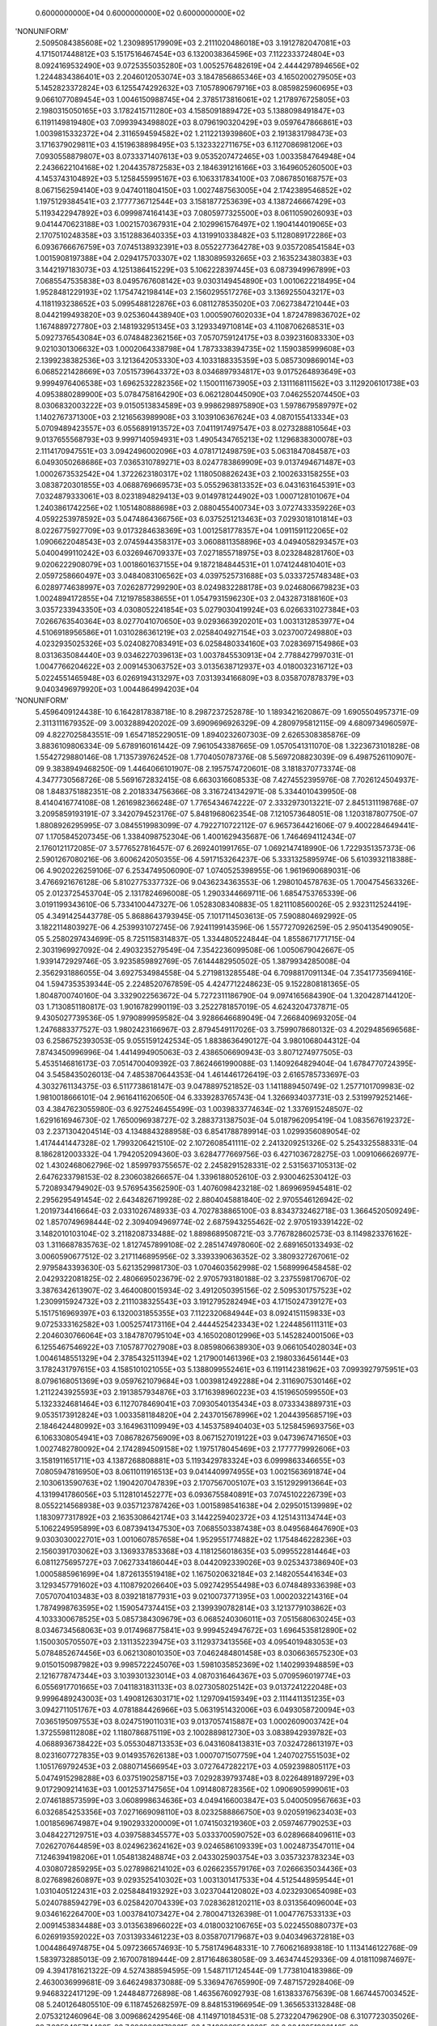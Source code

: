     0.6000000000E+04    0.6000000000E+02    0.6000000000E+02
'NONUNIFORM'
 2.5095084385608E+02  1.2309895179909E+03  2.2111020486018E+03  3.1912782047081E+03
 4.1715017448812E+03  5.1517516467454E+03  6.1320038364596E+03  7.1122333724804E+03
 8.0924169532490E+03  9.0725355035280E+03  1.0052576482619E+04  2.4444297894656E+02
 1.2244834386401E+03  2.2046012053074E+03  3.1847856865346E+03  4.1650200279505E+03
 5.1452823372824E+03  6.1255474292632E+03  7.1057890679716E+03  8.0859825960695E+03
 9.0661077089454E+03  1.0046150988745E+04  2.3785173816061E+02  1.2178976725805E+03
 2.1980315050165E+03  3.1782415711280E+03  4.1585091889472E+03  5.1388098491847E+03
 6.1191149819480E+03  7.0993943498802E+03  8.0796190320429E+03  9.0597647866861E+03
 1.0039815332372E+04  2.3116594594582E+02  1.2112213939860E+03  2.1913831798473E+03
 3.1716379029811E+03  4.1519638898495E+03  5.1323322711675E+03  6.1127086981206E+03
 7.0930558879807E+03  8.0733371407613E+03  9.0535207472465E+03  1.0033584764948E+04
 2.2436622104168E+02  1.2044357872583E+03  2.1846391216166E+03  3.1649605260500E+03
 4.1453743104892E+03  5.1258455995167E+03  6.1063317834100E+03  7.0867850168757E+03
 8.0671562594140E+03  9.0474011804150E+03  1.0027487563005E+04  2.1742389546852E+02
 1.1975129384541E+03  2.1777736712544E+03  3.1581877253639E+03  4.1387246667429E+03
 5.1193422947892E+03  6.0999874164143E+03  7.0805977325500E+03  8.0611059026093E+03
 9.0414470623188E+03  1.0021570367931E+04  2.1029961576497E+02  1.1904144019065E+03
 2.1707510248358E+03  3.1512883640335E+03  4.1319910338482E+03  5.1128089172286E+03
 6.0936766676759E+03  7.0745138932391E+03  8.0552277364278E+03  9.0357208541584E+03
 1.0015908197388E+04  2.0294175703307E+02  1.1830895932665E+03  2.1635234380383E+03
 3.1442197183073E+03  4.1251386415229E+03  5.1062228397445E+03  6.0873949967899E+03
 7.0685547535838E+03  8.0495767608142E+03  9.0303149454890E+03  1.0010622218495E+04
 1.9528481229193E+02  1.1754742198414E+03  2.1560295517276E+03  3.1369255043217E+03
 4.1181193238652E+03  5.0995488122876E+03  6.0811278535020E+03  7.0627384721044E+03
 8.0442199493820E+03  9.0253604438940E+03  1.0005907602033E+04  1.8724789836702E+02
 1.1674889727780E+03  2.1481932951345E+03  3.1293349710814E+03  4.1108706268531E+03
 5.0927376543084E+03  6.0748482362156E+03  7.0570759124175E+03  8.0392316083330E+03
 9.0210301306632E+03  1.0002064338798E+04  1.7873338394735E+02  1.1590385999608E+03
 2.1399238382536E+03  3.1213642053330E+03  4.1033188335359E+03  5.0857309869014E+03
 6.0685221428669E+03  7.0515739643372E+03  8.0346897934817E+03  9.0175264893649E+03
 9.9994976406538E+03  1.6962532282356E+02  1.1500111673905E+03  2.1311168111562E+03
 3.1129206101738E+03  4.0953880289900E+03  5.0784758164290E+03  6.0621280445090E+03
 7.0462552074450E+03  8.0306832003222E+03  9.0150513834589E+03  9.9986298975890E+03
 1.5978679589797E+02  1.1402767371300E+03  2.1216563989908E+03  3.1039106367624E+03
 4.0870155413334E+03  5.0709489423557E+03  6.0556891913572E+03  7.0411917497547E+03
 8.0273288810564E+03  9.0137655568793E+03  9.9997140594931E+03  1.4905434765213E+02
 1.1296838300078E+03  2.1114170947551E+03  3.0942496002096E+03  4.0781712498759E+03
 5.0631847084587E+03  6.0493050268686E+03  7.0365310789271E+03  8.0247783869909E+03
 9.0137494671487E+03  1.0002673532542E+04  1.3722623180317E+02  1.1180508826243E+03
 2.1002633158255E+03  3.0838720301855E+03  4.0688769669573E+03  5.0552963813352E+03
 6.0431631645391E+03  7.0324879333061E+03  8.0231894829413E+03  9.0149781244902E+03
 1.0007128101067E+04  1.2403861742256E+02  1.1051480888698E+03  2.0880455400734E+03
 3.0727433359226E+03  4.0592253978592E+03  5.0474864366756E+03  6.0375251213463E+03
 7.0293018101814E+03  8.0226775927709E+03  9.0173284638369E+03  1.0012581778357E+04
 1.0911591122065E+02  1.0906622048543E+03  2.0745944358317E+03  3.0608811358896E+03
 4.0494058293457E+03  5.0400499110242E+03  6.0326946709337E+03  7.0271855718975E+03
 8.0232848281760E+03  9.0206222908079E+03  1.0018601637155E+04  9.1872184844531E+01
 1.0741244810401E+03  2.0597258660497E+03  3.0484083106562E+03  4.0397525731688E+03
 5.0333725748348E+03  6.0289774638997E+03  7.0262877299290E+03  8.0249832288178E+03
 9.0246806679823E+03  1.0024894172855E+04  7.1219785838655E+01  1.0547931596230E+03
 2.0432873188160E+03  3.0357233943350E+03  4.0308052241854E+03  5.0279030419924E+03
 6.0266331027384E+03  7.0266763540364E+03  8.0277041070650E+03  9.0293663920201E+03
 1.0031312853977E+04  4.5106918956586E+01  1.0310286361219E+03  2.0258404927154E+03
 3.0237007249880E+03  4.0232935025326E+03  5.0240827083491E+03  6.0258480334160E+03
 7.0283697154986E+03  8.0313635084440E+03  9.0346227039613E+03  1.0037845530913E+04
 2.7788427997031E-01  1.0047766204622E+03  2.0091453063752E+03  3.0135638712937E+03
 4.0180032316712E+03  5.0224551465948E+03  6.0269194313297E+03  7.0313934166809E+03
 8.0358707878379E+03  9.0403496979920E+03  1.0044864994203E+04
'NONUNIFORM'
 5.4596409124438E-10  6.1642817838718E-10  8.2987237252878E-10  1.1893421620867E-09
 1.6905504957371E-09  2.3113111679352E-09  3.0032889420202E-09  3.6909696926329E-09
 4.2809795812115E-09  4.6809734960597E-09  4.8227025843551E-09  1.6547185229051E-09
 1.8940232607303E-09  2.6265308385876E-09  3.8836109806334E-09  5.6789160161442E-09
 7.9610543387665E-09  1.0570541311070E-08  1.3223673101828E-08  1.5542729880146E-08
 1.7135739762452E-08  1.7704050787376E-08  5.5697208823039E-09  6.4987526110907E-09
 9.3838949468250E-09  1.4464066101907E-08  2.1957574720601E-08  3.1818370773374E-08
 4.3477730568726E-08  5.5691672832415E-08  6.6630316608533E-08  7.4274552395976E-08
 7.7026124504937E-08  1.8483751882351E-08  2.2018334756366E-08  3.3167241342971E-08
 5.3344010439950E-08  8.4140416774108E-08  1.2616982366248E-07  1.7765434674222E-07
 2.3332973013221E-07  2.8451311198768E-07  3.2095859193191E-07  3.3420794523176E-07
 5.8481968062354E-08  7.1210573648051E-08  1.1203187807750E-07  1.8808926295995E-07
 3.0845519983099E-07  4.7922710722112E-07  6.9657364421606E-07  9.4002284649441E-07
 1.1705845207345E-06  1.3384098752304E-06  1.4001629435687E-06  1.7464694112434E-07
 2.1760121172085E-07  3.5776527816457E-07  6.2692401991765E-07  1.0692147418990E-06
 1.7229351357373E-06  2.5901267080216E-06  3.6006242050355E-06  4.5917153264237E-06
 5.3331325895974E-06  5.6103932118388E-06  4.9020226259106E-07  6.2534749506090E-07
 1.0740525398955E-06  1.9619690689031E-06  3.4766921676128E-06  5.8102775337732E-06
 9.0436234363553E-06  1.2980104578763E-05  1.7004754563326E-05  2.0123725453704E-05
 2.1317824696008E-05  1.2903344669711E-06  1.6854753765339E-06  3.0191199343610E-06
 5.7334100447327E-06  1.0528308340883E-05  1.8211108560026E-05  2.9323112524419E-05
 4.3491425443778E-05  5.8688643793945E-05  7.1017114503613E-05  7.5908804692992E-05
 3.1822114803927E-06  4.2539931072745E-06  7.9241199143596E-06  1.5577270926259E-05
 2.9504135490905E-05  5.2580297434699E-05  8.7251158314837E-05  1.3344805224844E-04
 1.8558671771715E-04  2.3031969927092E-04  2.4903235279549E-04  7.3542236099508E-06
 1.0050679042667E-05  1.9391472929746E-05  3.9235859892769E-05  7.6144482950502E-05
 1.3879934285008E-04  2.3562931886055E-04  3.6927534984558E-04  5.2719813285548E-04
 6.7098817091134E-04  7.3541773569416E-04  1.5947353539344E-05  2.2248520767859E-05
 4.4247712248623E-05  9.1522808181365E-05  1.8048700740160E-04  3.3329022563672E-04
 5.7272311186790E-04  9.0974165684390E-04  1.3204287144120E-03  1.7130851180817E-03
 1.9016782990119E-03  3.2522781857019E-05  4.6243204737871E-05  9.4305027739536E-05
 1.9790899959582E-04  3.9286646689049E-04  7.2668409693205E-04  1.2476883377527E-03
 1.9802423166967E-03  2.8794549117026E-03  3.7599078680132E-03  4.2029485696568E-03
 6.2586752393053E-05  9.0551591242534E-05  1.8838636490127E-04  3.9801068044312E-04
 7.8743450996996E-04  1.4414994905063E-03  2.4386506690943E-03  3.8071274977505E-03
 5.4535146816173E-03  7.0514700409392E-03  7.8624661990088E-03  1.1409264829404E-04
 1.6784770724395E-04  3.5458435026013E-04  7.4853870644353E-04  1.4614461726419E-03
 2.6165785733697E-03  4.3032761134375E-03  6.5117738618147E-03  9.0478897521852E-03
 1.1411889450749E-02  1.2577101709983E-02  1.9810018666101E-04  2.9616411620650E-04
 6.3339283765743E-04  1.3266934037731E-03  2.5319979252146E-03  4.3847623055980E-03
 6.9275246455499E-03  1.0039833774634E-02  1.3376915248507E-02  1.6291616946730E-02
 1.7650096938727E-02  3.2883731387503E-04  5.0187962095419E-04  1.0835676192372E-03
 2.2371304204514E-03  4.1348843288958E-03  6.8541788789914E-03  1.0299356089054E-02
 1.4174441447328E-02  1.7993206421510E-02  2.1072608541111E-02  2.2413209251326E-02
 5.2543325588331E-04  8.1862812003332E-04  1.7942052094360E-03  3.6284777669756E-03
 6.4271036728275E-03  1.0091066626977E-02  1.4302468062796E-02  1.8599793755657E-02
 2.2458291528331E-02  2.5315637105313E-02  2.6476233798153E-02  8.2306038266657E-04
 1.3396188052610E-03  2.9300462530412E-03  5.7208934794902E-03  9.5769543562590E-03
 1.4076098423218E-02  1.8699695945481E-02  2.2956295491454E-02  2.6434826719928E-02
 2.8804045881840E-02  2.9705546126942E-02  1.2019734416664E-03  2.0331026748933E-03
 4.7027838865100E-03  8.8343732462718E-03  1.3664520509249E-02  1.8570749698444E-02
 2.3094094969774E-02  2.6875943255462E-02  2.9705193391422E-02  3.1482010103104E-02
 3.2118208733488E-02  1.8898689508721E-03  3.7767828602573E-03  8.1149823376162E-03
 1.3116687835763E-02  1.8127457899108E-02  2.2851474978060E-02  2.6891650133493E-02
 3.0060590677512E-02  3.2171146895956E-02  3.3393390636352E-02  3.3809327267061E-02
 2.9795843393630E-03  5.6213529981730E-03  1.0704603562998E-02  1.5689996458458E-02
 2.0429322081825E-02  2.4806695023679E-02  2.9705793180188E-02  3.2375598170670E-02
 3.3876342613907E-02  3.4640080015934E-02  3.4912050395156E-02
 2.5095301757523E+02  1.2309915924732E+03  2.2111038325543E+03  3.1912795282494E+03
 4.1715024739127E+03  5.1517516969397E+03  6.1320031855355E+03  7.1122320684944E+03
 8.0924151159833E+03  9.0725333162582E+03  1.0052574173116E+04  2.4444525423343E+02
 1.2244856111311E+03  2.2046030766064E+03  3.1847870795104E+03  4.1650208012996E+03
 5.1452824001506E+03  6.1255467546922E+03  7.1057877027908E+03  8.0859806638930E+03
 9.0661054028034E+03  1.0046148551329E+04  2.3785432511394E+02  1.2179001461396E+03
 2.1980336456144E+03  3.1782431797615E+03  4.1585101021055E+03  5.1388099552461E+03
 6.1191142381962E+03  7.0993927975951E+03  8.0796168051369E+03  9.0597621079684E+03
 1.0039812492288E+04  2.3116907530146E+02  1.2112243925593E+03  2.1913857934876E+03
 3.1716398960223E+03  4.1519650599550E+03  5.1323324681464E+03  6.1127078469041E+03
 7.0930540135434E+03  8.0733343889731E+03  9.0535173912824E+03  1.0033581184820E+04
 2.2437015678996E+02  1.2044395685719E+03  2.1846424480992E+03  3.1649631109949E+03
 4.1453758940403E+03  5.1258459693756E+03  6.1063308054941E+03  7.0867826756909E+03
 8.0671527019122E+03  9.0473967471650E+03  1.0027482780092E+04  2.1742894509158E+02
 1.1975178045469E+03  2.1777779992606E+03  3.1581911651711E+03  4.1387268808881E+03
 5.1193429783324E+03  6.0999863346655E+03  7.0805947816950E+03  8.0611011916513E+03
 9.0414409974955E+03  1.0021563691874E+04  2.1030613590763E+02  1.1904207047839E+03
 2.1707567005107E+03  3.1512929913664E+03  4.1319941786056E+03  5.1128101452277E+03
 6.0936755840891E+03  7.0745102226739E+03  8.0552214568938E+03  9.0357123787426E+03
 1.0015898541638E+04  2.0295015139989E+02  1.1830977317892E+03  2.1635308642174E+03
 3.1442259402372E+03  4.1251431134744E+03  5.1062249595899E+03  6.0873941347530E+03
 7.0685503387438E+03  8.0495684647690E+03  9.0303030022701E+03  1.0010607857658E+04
 1.9529551774882E+02  1.1754846228236E+03  2.1560391703062E+03  3.1369337853368E+03
 4.1181256018635E+03  5.0995522814464E+03  6.0811275695727E+03  7.0627334186044E+03
 8.0442092339026E+03  9.0253437386940E+03  1.0005885961699E+04  1.8726135519418E+02
 1.1675020632184E+03  2.1482055441634E+03  3.1293457791602E+03  4.1108792026640E+03
 5.0927429554498E+03  6.0748489336398E+03  7.0570704103483E+03  8.0392181877931E+03
 9.0210073771395E+03  1.0002032214316E+04  1.7874998763595E+02  1.1590547374415E+03
 2.1399390782814E+03  3.1213779103862E+03  4.1033300678525E+03  5.0857384309679E+03
 6.0685240306011E+03  7.0515680630245E+03  8.0346734568063E+03  9.0174968775841E+03
 9.9994524947672E+03  1.6964535812890E+02  1.1500305705507E+03  2.1311352239475E+03
 3.1129373413556E+03  4.0954019483053E+03  5.0784852674456E+03  6.0621308010350E+03
 7.0462484801458E+03  8.0306636575230E+03  9.0150150987982E+03  9.9985722245076E+03
 1.5981035852369E+02  1.1402993948859E+03  2.1216778747344E+03  3.1039301323014E+03
 4.0870316464367E+03  5.0709596019774E+03  6.0556917701665E+03  7.0411831831133E+03
 8.0273058025142E+03  9.0137241222048E+03  9.9996489243003E+03  1.4908126303171E+02
 1.1297094159349E+03  2.1114411351235E+03  3.0942711051767E+03  4.0781884426966E+03
 5.0631951432006E+03  6.0493058720094E+03  7.0365195097553E+03  8.0247519011031E+03
 9.0137057415887E+03  1.0002609003742E+04  1.3725598112808E+02  1.1180786875119E+03
 2.1002889812730E+03  3.0838942939782E+03  4.0688936738422E+03  5.0553048713353E+03
 6.0431608413831E+03  7.0324728613197E+03  8.0231607727835E+03  9.0149357626138E+03
 1.0007071507759E+04  1.2407027551503E+02  1.1051769792453E+03  2.0880714566954E+03
 3.0727647282217E+03  4.0592398805117E+03  5.0474915298288E+03  6.0375190258715E+03
 7.0292839793748E+03  8.0226489189729E+03  9.0172909214163E+03  1.0012537147565E+04
 1.0914808728356E+02  1.0906905999061E+03  2.0746188573599E+03  3.0608998634636E+03
 4.0494166003847E+03  5.0400509567663E+03  6.0326854253356E+03  7.0271669098110E+03
 8.0232588866750E+03  9.0205919623403E+03  1.0018569674987E+04  9.1902933200009E+01
 1.0741503219360E+03  2.0597467790253E+03  3.0484227129751E+03  4.0397588345577E+03
 5.0333700590752E+03  6.0289668409611E+03  7.0262707644859E+03  8.0249623624162E+03
 9.0246586109339E+03  1.0024873547011E+04  7.1246394198206E+01  1.0548138248874E+03
 2.0433025903754E+03  3.0357323783234E+03  4.0308072859295E+03  5.0278986214102E+03
 6.0266235579176E+03  7.0266635034436E+03  8.0276898260897E+03  9.0293525410302E+03
 1.0031301417533E+04  4.5125448959544E+01  1.0310405122431E+03  2.0258484193292E+03
 3.0237044120802E+03  4.0232930654098E+03  5.0240788594279E+03  6.0258420704339E+03
 7.0283628120211E+03  8.0313564096004E+03  9.0346162264700E+03  1.0037841073427E+04
 2.7800471326398E-01  1.0047767533133E+03  2.0091453834488E+03  3.0135638966022E+03
 4.0180032106765E+03  5.0224550880737E+03  6.0269193592022E+03  7.0313933461223E+03
 8.0358707179687E+03  9.0403496372818E+03  1.0044864974875E+04
 5.0972366574693E-10  5.7581749648331E-10  7.7606216893818E-10  1.1134146122768E-09
 1.5839732885013E-09  2.1670078189444E-09  2.8171648638058E-09  3.4634744529336E-09
 4.0181109874697E-09  4.3941781621322E-09  4.5274388594595E-09  1.5487117124544E-09
 1.7738104183986E-09  2.4630036999681E-09  3.6462498373088E-09  5.3369476765990E-09
 7.4871572928406E-09  9.9468322417129E-09  1.2448487726898E-08  1.4635676092793E-08
 1.6138337675639E-08  1.6674457003452E-08  5.2401264805510E-09  6.1187452682597E-09
 8.8481531966954E-09  1.3656533132848E-08  2.0753212460964E-08  3.0096862429546E-08
 4.1149710184531E-08  5.2732204796290E-08  6.3107723035026E-08  7.0359425714400E-08
 7.2969863179361E-08  1.7482269594282E-08  2.0843051986146E-08  3.1447587831695E-08
 5.0650535557773E-08  7.9979708067774E-08  1.2003034672973E-07  1.6911385030854E-07
 2.2221017631804E-07  2.7103242069556E-07  3.0580017422658E-07  3.1844003146026E-07
 5.5592217185680E-08  6.7757010435453E-08  1.0678720834724E-07  1.7955855444904E-07
 2.9481132726232E-07  4.5843741725095E-07  6.6679363960927E-07  9.0024834211833E-07
 1.1213811799303E-06  1.2823510329858E-06  1.3415805999518E-06  1.6680842953482E-07
 2.0805996600289E-07  3.4273902462215E-07  6.0158185328414E-07  1.0273002701574E-06
 1.6570101395831E-06  2.4928205337490E-06  3.4670759265587E-06  4.4227391166378E-06
 5.1376290661610E-06  5.4049406587448E-06  4.7030430319697E-07  6.0068915439977E-07
 1.0338622939750E-06  1.8918956438680E-06  3.3571795418923E-06  5.6166514414428E-06
 8.7493889717340E-06  1.2564824092531E-05  1.6466078902265E-05  1.9488989262269E-05
 2.0646003568808E-05  1.2431748340271E-06  1.6260411560878E-06  2.9192127470213E-06
 5.5541762794195E-06  1.0214656892646E-05  1.7690149914635E-05  2.8511148311360E-05
 4.2315111157129E-05  5.7123232325524E-05  6.9133124331846E-05  7.3896077908152E-05
 3.0779592632673E-06  4.1206178210469E-06  7.6940352836218E-06  1.5155336226486E-05
 2.8752162991317E-05  5.1310021732800E-05  8.5236415333582E-05  1.3047167224953E-04
 1.8153772406018E-04  2.2533981950772E-04  2.4365043428285E-04  7.1392341695720E-06
 9.7721708000767E-06  1.8901526662573E-05  3.8325071355479E-05  7.4507621441034E-05
 1.3601890648629E-04  2.3119754106478E-04  3.6268428062278E-04  5.1813445736592E-04
 6.5966838942540E-04  7.2304542074001E-04  1.5533262805258E-05  2.1707040318947E-05
 4.3283606506158E-05  8.9723849616042E-05  1.7726569523711E-04  3.2786681439808E-04
 5.6418219149029E-04  8.9719896650714E-04  1.3033474591376E-03  1.6918067269705E-03
 1.8783387791179E-03  3.1776203172167E-05  4.5261322653789E-05  9.2550393919543E-05
 1.9465867162302E-04  3.8714604954336E-04  7.1729715773275E-04  1.2333782747289E-03
 1.9599977195691E-03  2.8529299008995E-03  3.7279343133934E-03  4.1683963658581E-03
 6.1322944203453E-05  8.8886339709396E-05  1.8542603799343E-04  3.9262999013775E-04
 7.7826225240097E-04  1.4270922872737E-03  2.4178590968131E-03  3.7795673755425E-03
 5.4199485804935E-03  7.0138401523936E-03  7.8234698278756E-03  1.1207649156176E-04
 1.6519634675634E-04  3.4993727586468E-04  7.4034976823912E-04  1.4481266454956E-03
 2.5969165105110E-03  4.2770122100982E-03  6.4800631954414E-03  9.0132840559290E-03
 1.1377430808935E-02  1.2543935730420E-02  1.9505658139787E-04  2.9218334856557E-04
 6.2657309267414E-04  1.3151836852778E-03  2.5144053560973E-03  4.3607972626657E-03
 6.8985353688301E-03  1.0008821799364E-02  1.3347743715900E-02  1.6267230124088E-02
 1.7629206695595E-02  3.2446942879356E-04  4.9621598740254E-04  1.0741647032422E-03
 2.2221261854785E-03  4.1136844860872E-03  6.8280357283451E-03  1.0271350861931E-02
 1.4148660153513E-02  1.7973296648185E-02  2.1059969140301E-02  2.2404590433465E-02
 5.1945281743808E-04  8.1095087078329E-04  1.7819642091305E-03  3.6103130918096E-03
 6.4038568531891E-03  1.0065705284584E-02  1.4279042314576E-02  1.8581955102524E-02
 2.2448008688230E-02  2.5312349242565E-02  2.6476148176655E-02  8.1519886979214E-04
 1.3296857002100E-03  2.9150390486705E-03  5.7006136392636E-03  9.5541260521397E-03
 1.4054769241233E-02  1.8683384686204E-02  2.2946856034307E-02  2.6432128785094E-02
 2.8806304241194E-02  2.9709715347842E-02  1.1921114026329E-03  2.0207306146378E-03
 4.6853720296369E-03  8.8140246518393E-03  1.3645354375855E-02  1.8556156491091E-02
 2.3085733425878E-02  2.6873507652534E-02  2.9707119409382E-02  3.1486381157051E-02
 3.2123335873434E-02  1.8775396501155E-03  3.7620427032591E-03  8.0972549888120E-03
 1.3099733155663E-02  1.8114582873133E-02  2.2844556441967E-02  2.6890182028104E-02
 3.0062860503551E-02  3.2174903014119E-02  3.3397519107225E-02  3.3813414612100E-02
 2.9655960352361E-03  5.6055979282638E-03  1.0687976826121E-02  1.5676100208348E-02
 2.0420295882795E-02  2.4803456808629E-02  2.9710587225620E-02  3.2379942521474E-02
 3.3879952340048E-02  3.4642825967543E-02  3.4914223572907E-02
 0.0000000000000E+00  0.0000000000000E+00  0.0000000000000E+00  0.0000000000000E+00
 0.0000000000000E+00  0.0000000000000E+00  0.0000000000000E+00  0.0000000000000E+00
 0.0000000000000E+00  0.0000000000000E+00  0.0000000000000E+00  0.0000000000000E+00
 0.0000000000000E+00  0.0000000000000E+00  0.0000000000000E+00  0.0000000000000E+00
 0.0000000000000E+00  0.0000000000000E+00  0.0000000000000E+00  0.0000000000000E+00
 0.0000000000000E+00  0.0000000000000E+00  0.0000000000000E+00  0.0000000000000E+00
 0.0000000000000E+00  0.0000000000000E+00  0.0000000000000E+00  0.0000000000000E+00
 0.0000000000000E+00  0.0000000000000E+00  0.0000000000000E+00  0.0000000000000E+00
 0.0000000000000E+00  0.0000000000000E+00  0.0000000000000E+00  0.0000000000000E+00
 0.0000000000000E+00  0.0000000000000E+00  0.0000000000000E+00  0.0000000000000E+00
 0.0000000000000E+00  0.0000000000000E+00  0.0000000000000E+00  0.0000000000000E+00
 0.0000000000000E+00  0.0000000000000E+00  0.0000000000000E+00  0.0000000000000E+00
 0.0000000000000E+00  0.0000000000000E+00  0.0000000000000E+00  0.0000000000000E+00
 0.0000000000000E+00  0.0000000000000E+00  0.0000000000000E+00  0.0000000000000E+00
 0.0000000000000E+00  0.0000000000000E+00  0.0000000000000E+00  0.0000000000000E+00
 0.0000000000000E+00  0.0000000000000E+00  0.0000000000000E+00  0.0000000000000E+00
 0.0000000000000E+00  0.0000000000000E+00  0.0000000000000E+00  0.0000000000000E+00
 0.0000000000000E+00  0.0000000000000E+00  0.0000000000000E+00  0.0000000000000E+00
 0.0000000000000E+00  0.0000000000000E+00  0.0000000000000E+00  0.0000000000000E+00
 0.0000000000000E+00  0.0000000000000E+00  0.0000000000000E+00  0.0000000000000E+00
 0.0000000000000E+00  0.0000000000000E+00  0.0000000000000E+00  0.0000000000000E+00
 0.0000000000000E+00  0.0000000000000E+00  0.0000000000000E+00  0.0000000000000E+00
 0.0000000000000E+00  0.0000000000000E+00  0.0000000000000E+00  0.0000000000000E+00
 0.0000000000000E+00  0.0000000000000E+00  0.0000000000000E+00  0.0000000000000E+00
 0.0000000000000E+00  0.0000000000000E+00  0.0000000000000E+00  0.0000000000000E+00
 0.0000000000000E+00  0.0000000000000E+00  0.0000000000000E+00  0.0000000000000E+00
 0.0000000000000E+00  0.0000000000000E+00  0.0000000000000E+00  0.0000000000000E+00
 0.0000000000000E+00  0.0000000000000E+00  0.0000000000000E+00  0.0000000000000E+00
 0.0000000000000E+00  0.0000000000000E+00  0.0000000000000E+00  0.0000000000000E+00
 0.0000000000000E+00  0.0000000000000E+00  0.0000000000000E+00  0.0000000000000E+00
 0.0000000000000E+00  0.0000000000000E+00  0.0000000000000E+00  0.0000000000000E+00
 0.0000000000000E+00  0.0000000000000E+00  0.0000000000000E+00  0.0000000000000E+00
 0.0000000000000E+00  0.0000000000000E+00  0.0000000000000E+00  0.0000000000000E+00
 0.0000000000000E+00  0.0000000000000E+00  0.0000000000000E+00  0.0000000000000E+00
 0.0000000000000E+00  0.0000000000000E+00  0.0000000000000E+00  0.0000000000000E+00
 0.0000000000000E+00  0.0000000000000E+00  0.0000000000000E+00  0.0000000000000E+00
 0.0000000000000E+00  0.0000000000000E+00  0.0000000000000E+00  0.0000000000000E+00
 0.0000000000000E+00  0.0000000000000E+00  0.0000000000000E+00  0.0000000000000E+00
 0.0000000000000E+00  0.0000000000000E+00  0.0000000000000E+00  0.0000000000000E+00
 0.0000000000000E+00  0.0000000000000E+00  0.0000000000000E+00  0.0000000000000E+00
 0.0000000000000E+00  0.0000000000000E+00  0.0000000000000E+00  0.0000000000000E+00
 0.0000000000000E+00  0.0000000000000E+00  0.0000000000000E+00  0.0000000000000E+00
 0.0000000000000E+00  0.0000000000000E+00  0.0000000000000E+00  0.0000000000000E+00
 0.0000000000000E+00  0.0000000000000E+00  0.0000000000000E+00  0.0000000000000E+00
 0.0000000000000E+00  0.0000000000000E+00  0.0000000000000E+00  0.0000000000000E+00
 0.0000000000000E+00  0.0000000000000E+00  0.0000000000000E+00  0.0000000000000E+00
 0.0000000000000E+00  0.0000000000000E+00  0.0000000000000E+00  0.0000000000000E+00
 0.0000000000000E+00  0.0000000000000E+00  0.0000000000000E+00  0.0000000000000E+00
 0.0000000000000E+00  0.0000000000000E+00  0.0000000000000E+00  0.0000000000000E+00
 0.0000000000000E+00  0.0000000000000E+00  0.0000000000000E+00  0.0000000000000E+00
 0.0000000000000E+00  0.0000000000000E+00  0.0000000000000E+00  0.0000000000000E+00
 0.0000000000000E+00  0.0000000000000E+00  0.0000000000000E+00  0.0000000000000E+00
 0.0000000000000E+00  0.0000000000000E+00  0.0000000000000E+00  0.0000000000000E+00
 0.0000000000000E+00  0.0000000000000E+00  0.0000000000000E+00  0.0000000000000E+00
 0.0000000000000E+00  0.0000000000000E+00  0.0000000000000E+00  0.0000000000000E+00
 0.0000000000000E+00  0.0000000000000E+00  0.0000000000000E+00  0.0000000000000E+00
 0.0000000000000E+00  0.0000000000000E+00  0.0000000000000E+00  0.0000000000000E+00
 0.0000000000000E+00  0.0000000000000E+00  0.0000000000000E+00
 1.0000000003568E+03  1.0000000004031E+03  1.0000000005432E+03  1.0000000007794E+03
 1.0000000011088E+03  1.0000000015169E+03  1.0000000019720E+03  1.0000000024244E+03
 1.0000000028127E+03  1.0000000030759E+03  1.0000000031692E+03  1.0000000010841E+03
 1.0000000012417E+03  1.0000000017241E+03  1.0000000025524E+03  1.0000000037359E+03
 1.0000000052410E+03  1.0000000069628E+03  1.0000000087139E+03  1.0000000102450E+03
 1.0000000112968E+03  1.0000000116721E+03  1.0000000036681E+03  1.0000000042831E+03
 1.0000000061937E+03  1.0000000095596E+03  1.0000000145272E+03  1.0000000210678E+03
 1.0000000288048E+03  1.0000000369125E+03  1.0000000441754E+03  1.0000000492516E+03
 1.0000000510789E+03  1.0000000122376E+03  1.0000000145901E+03  1.0000000220133E+03
 1.0000000354554E+03  1.0000000559858E+03  1.0000000840212E+03  1.0000001183797E+03
 1.0000001555471E+03  1.0000001897227E+03  1.0000002140601E+03  1.0000002229080E+03
 1.0000000389146E+03  1.0000000474299E+03  1.0000000747510E+03  1.0000001256910E+03
 1.0000002063679E+03  1.0000003209062E+03  1.0000004667555E+03  1.0000006301738E+03
 1.0000007849668E+03  1.0000008976457E+03  1.0000009391064E+03  1.0000001167659E+03
 1.0000001456420E+03  1.0000002399173E+03  1.0000004211073E+03  1.0000007191102E+03
 1.0000011599071E+03  1.0000017449744E+03  1.0000024269531E+03  1.0000030959174E+03
 1.0000035963403E+03  1.0000037834585E+03  1.0000003292130E+03  1.0000004204824E+03
 1.0000007237036E+03  1.0000013243270E+03  1.0000023500257E+03  1.0000039316560E+03
 1.0000061245723E+03  1.0000087953769E+03  1.0000115262552E+03  1.0000136422925E+03
 1.0000144522025E+03  1.0000008702224E+03  1.0000011382288E+03  1.0000020434489E+03
 1.0000038879234E+03  1.0000071502598E+03  1.0000123831049E+03  1.0000199578038E+03
 1.0000296205778E+03  1.0000399862626E+03  1.0000483931870E+03  1.0000517272545E+03
 1.0000021545715E+03  1.0000028844325E+03  1.0000053858247E+03  1.0000106087354E+03
 1.0000201265141E+03  1.0000359170152E+03  1.0000596654907E+03  1.0000913301706E+03
 1.0001270764068E+03  1.0001577378737E+03  1.0001705553040E+03  1.0000049974639E+03
 1.0000068405196E+03  1.0000132310687E+03  1.0000268275499E+03  1.0000521553350E+03
 1.0000952132345E+03  1.0001618382787E+03  1.0002538789964E+03  1.0003626941202E+03
 1.0004617678726E+03  1.0005061317945E+03  1.0000108732840E+03  1.0000151949282E+03
 1.0000302985246E+03  1.0000628066947E+03  1.0001240859867E+03  1.0002295067701E+03
 1.0003949275340E+03  1.0006280392766E+03  1.0009123432214E+03  1.0011842647089E+03
 1.0013148371454E+03  1.0000222433422E+03  1.0000316829259E+03  1.0000647852757E+03
 1.0001362610701E+03  1.0002710022347E+03  1.0005021080104E+03  1.0008633647923E+03
 1.0013719984037E+03  1.0019970509306E+03  1.0026095540194E+03  1.0029178774561E+03
 1.0000429260609E+03  1.0000622204378E+03  1.0001297982266E+03  1.0002748409931E+03
 1.0005447835767E+03  1.0009989646011E+03  1.0016925013678E+03  1.0026456971629E+03
 1.0037939640063E+03  1.0049096881067E+03  1.0054764288795E+03  1.0000784535441E+03
 1.0001156374427E+03  1.0002449560931E+03  1.0005182448378E+03  1.0010136886518E+03
 1.0018178415574E+03  1.0029939085471E+03  1.0045360442368E+03  1.0063092988392E+03
 1.0079642015663E+03  1.0087807550113E+03  1.0001365396070E+03  1.0002045283440E+03
 1.0004386011649E+03  1.0009206285797E+03  1.0017600837493E+03  1.0030525580839E+03
 1.0048289747582E+03  1.0070061752596E+03  1.0093434206011E+03  1.0113870610869E+03
 1.0123404446869E+03  1.0002271286002E+03  1.0003473511912E+03  1.0007519152923E+03
 1.0015554883298E+03  1.0028795791403E+03  1.0047796250098E+03  1.0071899456034E+03
 1.0099040621075E+03  1.0125813076537E+03  1.0147419783982E+03  1.0156832133034E+03
 1.0003636169722E+03  1.0005676656095E+03  1.0012473749464E+03  1.0025272191643E+03
 1.0044826997972E+03  1.0070459936992E+03  1.0099953296202E+03  1.0130073685718E+03
 1.0157136060818E+03  1.0177186444698E+03  1.0185333037237E+03  1.0005706392089E+03
 1.0009307799901E+03  1.0020405273341E+03  1.0039904295475E+03  1.0066878882365E+03
 1.0098383384689E+03  1.0130783692803E+03  1.0160627992240E+03  1.0185024901496E+03
 1.0201644129688E+03  1.0207968007435E+03  1.0008344779818E+03  1.0014145114302E+03
 1.0032797604207E+03  1.0061698172563E+03  1.0095517480631E+03  1.0129893095438E+03
 1.0161600133981E+03  1.0188114553568E+03  1.0207949835866E+03  1.0220404668099E+03
 1.0224863351114E+03  1.0013142777551E+03  1.0026334298923E+03  1.0056680784922E+03
 1.0091698132090E+03  1.0126802080112E+03  1.0159911895094E+03  1.0188231274197E+03
 1.0210440023525E+03  1.0225224321099E+03  1.0233782633751E+03  1.0236693902285E+03
 1.0020759172247E+03  1.0039239185498E+03  1.0074815837783E+03  1.0109732701458E+03
 1.0142942071180E+03  1.0173624197660E+03  1.0207974110579E+03  1.0226659597650E+03
 1.0237159666380E+03  1.0242499781773E+03  1.0244399565010E+03
 1.0000000000000E+00  1.0000000000000E+00  1.0000000000000E+00  1.0000000000000E+00
 1.0000000000000E+00  1.0000000000000E+00  1.0000000000000E+00  1.0000000000000E+00
 1.0000000000000E+00  1.0000000000000E+00  1.0000000000000E+00  1.0000000000000E+00
 1.0000000000000E+00  1.0000000000000E+00  1.0000000000000E+00  1.0000000000000E+00
 1.0000000000000E+00  1.0000000000000E+00  1.0000000000000E+00  1.0000000000000E+00
 1.0000000000000E+00  1.0000000000000E+00  1.0000000000000E+00  1.0000000000000E+00
 1.0000000000000E+00  1.0000000000000E+00  1.0000000000000E+00  1.0000000000000E+00
 1.0000000000000E+00  1.0000000000000E+00  1.0000000000000E+00  1.0000000000000E+00
 1.0000000000000E+00  1.0000000000000E+00  1.0000000000000E+00  1.0000000000000E+00
 1.0000000000000E+00  1.0000000000000E+00  1.0000000000000E+00  1.0000000000000E+00
 1.0000000000000E+00  1.0000000000000E+00  1.0000000000000E+00  1.0000000000000E+00
 1.0000000000000E+00  1.0000000000000E+00  1.0000000000000E+00  1.0000000000000E+00
 1.0000000000000E+00  1.0000000000000E+00  1.0000000000000E+00  1.0000000000000E+00
 1.0000000000000E+00  1.0000000000000E+00  1.0000000000000E+00  1.0000000000000E+00
 1.0000000000000E+00  1.0000000000000E+00  1.0000000000000E+00  1.0000000000000E+00
 1.0000000000000E+00  1.0000000000000E+00  1.0000000000000E+00  1.0000000000000E+00
 1.0000000000000E+00  1.0000000000000E+00  1.0000000000000E+00  1.0000000000000E+00
 1.0000000000000E+00  1.0000000000000E+00  1.0000000000000E+00  1.0000000000000E+00
 1.0000000000000E+00  1.0000000000000E+00  1.0000000000000E+00  1.0000000000000E+00
 1.0000000000000E+00  1.0000000000000E+00  1.0000000000000E+00  1.0000000000000E+00
 1.0000000000000E+00  1.0000000000000E+00  1.0000000000000E+00  1.0000000000000E+00
 1.0000000000000E+00  1.0000000000000E+00  1.0000000000000E+00  1.0000000000000E+00
 1.0000000000000E+00  1.0000000000000E+00  1.0000000000000E+00  1.0000000000000E+00
 1.0000000000000E+00  1.0000000000000E+00  1.0000000000000E+00  1.0000000000000E+00
 1.0000000000000E+00  1.0000000000000E+00  1.0000000000000E+00  1.0000000000000E+00
 1.0000000000000E+00  1.0000000000000E+00  1.0000000000000E+00  1.0000000000000E+00
 1.0000000000000E+00  1.0000000000000E+00  1.0000000000000E+00  1.0000000000000E+00
 1.0000000000000E+00  1.0000000000000E+00  1.0000000000000E+00  1.0000000000000E+00
 1.0000000000000E+00  1.0000000000000E+00  1.0000000000000E+00  1.0000000000000E+00
 1.0000000000000E+00  1.0000000000000E+00  1.0000000000000E+00  1.0000000000000E+00
 1.0000000000000E+00  1.0000000000000E+00  1.0000000000000E+00  1.0000000000000E+00
 1.0000000000000E+00  1.0000000000000E+00  1.0000000000000E+00  1.0000000000000E+00
 1.0000000000000E+00  1.0000000000000E+00  1.0000000000000E+00  1.0000000000000E+00
 1.0000000000000E+00  1.0000000000000E+00  1.0000000000000E+00  1.0000000000000E+00
 1.0000000000000E+00  1.0000000000000E+00  1.0000000000000E+00  1.0000000000000E+00
 1.0000000000000E+00  1.0000000000000E+00  1.0000000000000E+00  1.0000000000000E+00
 1.0000000000000E+00  1.0000000000000E+00  1.0000000000000E+00  1.0000000000000E+00
 1.0000000000000E+00  1.0000000000000E+00  1.0000000000000E+00  1.0000000000000E+00
 1.0000000000000E+00  1.0000000000000E+00  1.0000000000000E+00  1.0000000000000E+00
 1.0000000000000E+00  1.0000000000000E+00  1.0000000000000E+00  1.0000000000000E+00
 1.0000000000000E+00  1.0000000000000E+00  1.0000000000000E+00  1.0000000000000E+00
 1.0000000000000E+00  1.0000000000000E+00  1.0000000000000E+00  1.0000000000000E+00
 1.0000000000000E+00  1.0000000000000E+00  1.0000000000000E+00  1.0000000000000E+00
 1.0000000000000E+00  1.0000000000000E+00  1.0000000000000E+00  1.0000000000000E+00
 1.0000000000000E+00  1.0000000000000E+00  1.0000000000000E+00  1.0000000000000E+00
 1.0000000000000E+00  1.0000000000000E+00  1.0000000000000E+00  1.0000000000000E+00
 1.0000000000000E+00  1.0000000000000E+00  1.0000000000000E+00  1.0000000000000E+00
 1.0000000000000E+00  1.0000000000000E+00  1.0000000000000E+00  1.0000000000000E+00
 1.0000000000000E+00  1.0000000000000E+00  1.0000000000000E+00  1.0000000000000E+00
 1.0000000000000E+00  1.0000000000000E+00  1.0000000000000E+00  1.0000000000000E+00
 1.0000000000000E+00  1.0000000000000E+00  1.0000000000000E+00  1.0000000000000E+00
 1.0000000000000E+00  1.0000000000000E+00  1.0000000000000E+00  1.0000000000000E+00
 1.0000000000000E+00  1.0000000000000E+00  1.0000000000000E+00  1.0000000000000E+00
 1.0000000000000E+00  1.0000000000000E+00  1.0000000000000E+00  1.0000000000000E+00
 1.0000000000000E+00  1.0000000000000E+00  1.0000000000000E+00  1.0000000000000E+00
 1.0000000000000E+00  1.0000000000000E+00  1.0000000000000E+00  1.0000000000000E+00
 1.0000000000000E+00  1.0000000000000E+00  1.0000000000000E+00  1.0000000000000E+00
 1.0000000000000E+00  1.0000000000000E+00  1.0000000000000E+00
 3.3000000000000E-03  6.6000000000000E-03  6.6000000000000E-03  6.6000000000000E-03
 6.6000000000000E-03  6.6000000000000E-03  6.6000000000000E-03  6.6000000000000E-03
 6.6000000000000E-03  6.6000000000000E-03  3.3000000000000E-03  0.0000000000000E+00
 0.0000000000000E+00  0.0000000000000E+00  0.0000000000000E+00  0.0000000000000E+00
 0.0000000000000E+00  0.0000000000000E+00  0.0000000000000E+00  0.0000000000000E+00
 0.0000000000000E+00  0.0000000000000E+00  0.0000000000000E+00  0.0000000000000E+00
 0.0000000000000E+00  0.0000000000000E+00  0.0000000000000E+00  0.0000000000000E+00
 0.0000000000000E+00  0.0000000000000E+00  0.0000000000000E+00  0.0000000000000E+00
 0.0000000000000E+00  0.0000000000000E+00  0.0000000000000E+00  0.0000000000000E+00
 0.0000000000000E+00  0.0000000000000E+00  0.0000000000000E+00  0.0000000000000E+00
 0.0000000000000E+00  0.0000000000000E+00  0.0000000000000E+00  0.0000000000000E+00
 0.0000000000000E+00  0.0000000000000E+00  0.0000000000000E+00  0.0000000000000E+00
 0.0000000000000E+00  0.0000000000000E+00  0.0000000000000E+00  0.0000000000000E+00
 0.0000000000000E+00  0.0000000000000E+00  0.0000000000000E+00  0.0000000000000E+00
 0.0000000000000E+00  0.0000000000000E+00  0.0000000000000E+00  0.0000000000000E+00
 0.0000000000000E+00  0.0000000000000E+00  0.0000000000000E+00  0.0000000000000E+00
 0.0000000000000E+00  0.0000000000000E+00  0.0000000000000E+00  0.0000000000000E+00
 0.0000000000000E+00  0.0000000000000E+00  0.0000000000000E+00  0.0000000000000E+00
 0.0000000000000E+00  0.0000000000000E+00  0.0000000000000E+00  0.0000000000000E+00
 0.0000000000000E+00  0.0000000000000E+00  0.0000000000000E+00  0.0000000000000E+00
 0.0000000000000E+00  0.0000000000000E+00  0.0000000000000E+00  0.0000000000000E+00
 0.0000000000000E+00  0.0000000000000E+00  0.0000000000000E+00  0.0000000000000E+00
 0.0000000000000E+00  0.0000000000000E+00  0.0000000000000E+00  0.0000000000000E+00
 0.0000000000000E+00  0.0000000000000E+00  0.0000000000000E+00  0.0000000000000E+00
 0.0000000000000E+00  0.0000000000000E+00  0.0000000000000E+00  0.0000000000000E+00
 0.0000000000000E+00  0.0000000000000E+00  0.0000000000000E+00  0.0000000000000E+00
 0.0000000000000E+00  0.0000000000000E+00  0.0000000000000E+00  0.0000000000000E+00
 0.0000000000000E+00  0.0000000000000E+00  0.0000000000000E+00  0.0000000000000E+00
 0.0000000000000E+00  0.0000000000000E+00  0.0000000000000E+00  0.0000000000000E+00
 0.0000000000000E+00  0.0000000000000E+00  0.0000000000000E+00  0.0000000000000E+00
 0.0000000000000E+00  0.0000000000000E+00  0.0000000000000E+00  0.0000000000000E+00
 0.0000000000000E+00  0.0000000000000E+00  0.0000000000000E+00  0.0000000000000E+00
 0.0000000000000E+00  0.0000000000000E+00  0.0000000000000E+00  0.0000000000000E+00
 0.0000000000000E+00  0.0000000000000E+00  0.0000000000000E+00  0.0000000000000E+00
 0.0000000000000E+00  0.0000000000000E+00  0.0000000000000E+00  0.0000000000000E+00
 0.0000000000000E+00  0.0000000000000E+00  0.0000000000000E+00  0.0000000000000E+00
 0.0000000000000E+00  0.0000000000000E+00  0.0000000000000E+00  0.0000000000000E+00
 0.0000000000000E+00  0.0000000000000E+00  0.0000000000000E+00  0.0000000000000E+00
 0.0000000000000E+00  0.0000000000000E+00  0.0000000000000E+00  0.0000000000000E+00
 0.0000000000000E+00  0.0000000000000E+00  0.0000000000000E+00  0.0000000000000E+00
 0.0000000000000E+00  0.0000000000000E+00  0.0000000000000E+00  0.0000000000000E+00
 0.0000000000000E+00  0.0000000000000E+00  0.0000000000000E+00  0.0000000000000E+00
 0.0000000000000E+00  0.0000000000000E+00  0.0000000000000E+00  0.0000000000000E+00
 0.0000000000000E+00  0.0000000000000E+00  0.0000000000000E+00  0.0000000000000E+00
 0.0000000000000E+00  0.0000000000000E+00  0.0000000000000E+00  0.0000000000000E+00
 0.0000000000000E+00  0.0000000000000E+00  0.0000000000000E+00  0.0000000000000E+00
 0.0000000000000E+00  0.0000000000000E+00  0.0000000000000E+00  0.0000000000000E+00
 0.0000000000000E+00  0.0000000000000E+00  0.0000000000000E+00  0.0000000000000E+00
 0.0000000000000E+00  0.0000000000000E+00  0.0000000000000E+00  0.0000000000000E+00
 0.0000000000000E+00  0.0000000000000E+00  0.0000000000000E+00  0.0000000000000E+00
 0.0000000000000E+00  0.0000000000000E+00  0.0000000000000E+00  0.0000000000000E+00
 0.0000000000000E+00  0.0000000000000E+00  0.0000000000000E+00  0.0000000000000E+00
 0.0000000000000E+00  0.0000000000000E+00  0.0000000000000E+00  0.0000000000000E+00
 0.0000000000000E+00  0.0000000000000E+00  0.0000000000000E+00  0.0000000000000E+00
 0.0000000000000E+00  0.0000000000000E+00  0.0000000000000E+00  0.0000000000000E+00
 0.0000000000000E+00  0.0000000000000E+00  0.0000000000000E+00  0.0000000000000E+00
 0.0000000000000E+00  0.0000000000000E+00  0.0000000000000E+00  0.0000000000000E+00
 0.0000000000000E+00  0.0000000000000E+00  0.0000000000000E+00
 0.0000000000000E+00  1.0044902000000E+03  2.0089804000000E+03  3.0134706000000E+03
 4.0179608000000E+03  5.0224510000000E+03  6.0269412000000E+03  7.0314314000000E+03
 8.0359216000000E+03  9.0404118000000E+03  1.0044902000000E+04  0.0000000000000E+00
